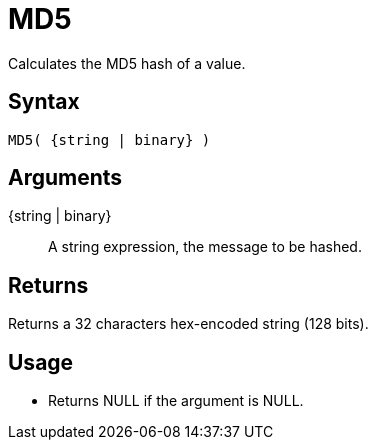 ////
Licensed to the Apache Software Foundation (ASF) under one
or more contributor license agreements.  See the NOTICE file
distributed with this work for additional information
regarding copyright ownership.  The ASF licenses this file
to you under the Apache License, Version 2.0 (the
"License"); you may not use this file except in compliance
with the License.  You may obtain a copy of the License at
  http://www.apache.org/licenses/LICENSE-2.0
Unless required by applicable law or agreed to in writing,
software distributed under the License is distributed on an
"AS IS" BASIS, WITHOUT WARRANTIES OR CONDITIONS OF ANY
KIND, either express or implied.  See the License for the
specific language governing permissions and limitations
under the License.
////
= MD5

Calculates the MD5 hash of a value.

== Syntax

----
MD5( {string | binary} )
----

== Arguments

{string | binary}:: A string expression, the message to be hashed.

== Returns

Returns a 32 characters hex-encoded string (128 bits).

== Usage

* Returns NULL if the argument is NULL.